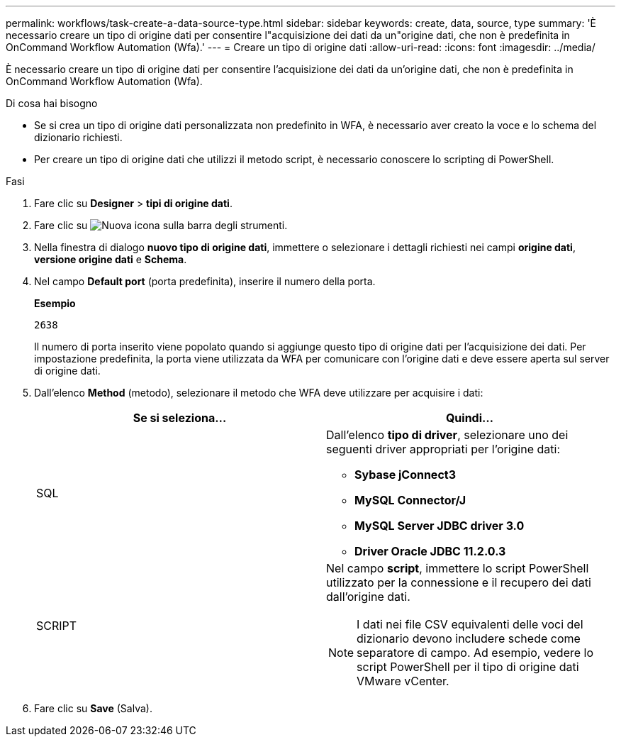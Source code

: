 ---
permalink: workflows/task-create-a-data-source-type.html 
sidebar: sidebar 
keywords: create, data, source, type 
summary: 'È necessario creare un tipo di origine dati per consentire l"acquisizione dei dati da un"origine dati, che non è predefinita in OnCommand Workflow Automation (Wfa).' 
---
= Creare un tipo di origine dati
:allow-uri-read: 
:icons: font
:imagesdir: ../media/


[role="lead"]
È necessario creare un tipo di origine dati per consentire l'acquisizione dei dati da un'origine dati, che non è predefinita in OnCommand Workflow Automation (Wfa).

.Di cosa hai bisogno
* Se si crea un tipo di origine dati personalizzata non predefinito in WFA, è necessario aver creato la voce e lo schema del dizionario richiesti.
* Per creare un tipo di origine dati che utilizzi il metodo script, è necessario conoscere lo scripting di PowerShell.


.Fasi
. Fare clic su *Designer* > *tipi di origine dati*.
. Fare clic su image:../media/new_wfa_icon.gif["Nuova icona"] sulla barra degli strumenti.
. Nella finestra di dialogo *nuovo tipo di origine dati*, immettere o selezionare i dettagli richiesti nei campi *origine dati*, *versione origine dati* e *Schema*.
. Nel campo *Default port* (porta predefinita), inserire il numero della porta.
+
*Esempio*

+
`2638`

+
Il numero di porta inserito viene popolato quando si aggiunge questo tipo di origine dati per l'acquisizione dei dati. Per impostazione predefinita, la porta viene utilizzata da WFA per comunicare con l'origine dati e deve essere aperta sul server di origine dati.

. Dall'elenco *Method* (metodo), selezionare il metodo che WFA deve utilizzare per acquisire i dati:
+
[cols="2*"]
|===
| Se si seleziona... | Quindi... 


 a| 
SQL
 a| 
Dall'elenco *tipo di driver*, selezionare uno dei seguenti driver appropriati per l'origine dati:

** *Sybase jConnect3*
** *MySQL Connector/J*
** *MySQL Server JDBC driver 3.0*
** *Driver Oracle JDBC 11.2.0.3*




 a| 
SCRIPT
 a| 
Nel campo *script*, immettere lo script PowerShell utilizzato per la connessione e il recupero dei dati dall'origine dati.

[NOTE]
====
I dati nei file CSV equivalenti delle voci del dizionario devono includere schede come separatore di campo. Ad esempio, vedere lo script PowerShell per il tipo di origine dati VMware vCenter.

====
|===
. Fare clic su *Save* (Salva).

